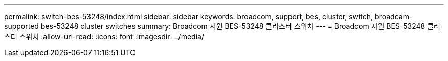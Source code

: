 ---
permalink: switch-bes-53248/index.html 
sidebar: sidebar 
keywords: broadcom, support, bes, cluster, switch, broadcam-supported bes-53248 cluster switches 
summary: Broadcom 지원 BES-53248 클러스터 스위치 
---
= Broadcom 지원 BES-53248 클러스터 스위치
:allow-uri-read: 
:icons: font
:imagesdir: ../media/


